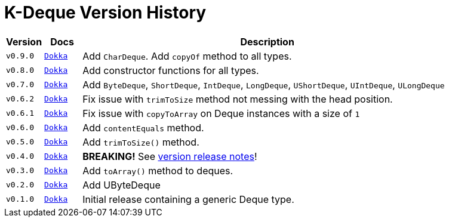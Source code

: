 = K-Deque Version History
:gh-group: k-libs
:gh-name: k-deque
:lib-package: io.klibs.collections
:lib-name: deque

[%header, cols="1m,1m,10"]
|===
| Version | Docs | Description

| v0.9.0
| https://{gh-group}.github.io/{gh-name}/dokka/0.9.0/{lib-name}/{lib-package}/index.html[Dokka]
| Add `CharDeque`.  Add `copyOf` method to all types.

| v0.8.0
| https://{gh-group}.github.io/{gh-name}/dokka/0.8.0/{lib-name}/{lib-package}/index.html[Dokka]
| Add constructor functions for all types.

| v0.7.0
| https://{gh-group}.github.io/{gh-name}/dokka/0.7.0/{lib-name}/{lib-package}/index.html[Dokka]
| Add `ByteDeque`, `ShortDeque`, `IntDeque`, `LongDeque`, `UShortDeque`, `UIntDeque`, `ULongDeque`

| v0.6.2
| https://{gh-group}.github.io/{gh-name}/dokka/0.6.2/{lib-name}/{lib-package}/index.html[Dokka]
| Fix issue with `trimToSize` method not messing with the head position.

| v0.6.1
| https://{gh-group}.github.io/{gh-name}/dokka/0.6.1/{lib-name}/{lib-package}/index.html[Dokka]
| Fix issue with `copyToArray` on Deque instances with a size of `1`

| v0.6.0
| https://{gh-group}.github.io/{gh-name}/dokka/0.6.0/{lib-name}/{lib-package}/index.html[Dokka]
| Add `contentEquals` method.

| v0.5.0
| https://{gh-group}.github.io/{gh-name}/dokka/0.5.0/{lib-name}/{lib-package}/index.html[Dokka]
| Add `trimToSize()` method.

| v0.4.0
| https://{gh-group}.github.io/{gh-name}/dokka/0.4.0/{lib-name}/{lib-package}/index.html[Dokka]
| *BREAKING!* See https://github.com/k-libs/k-deque/releases/tag/v0.4.0[version release notes]!

| v0.3.0
| https://{gh-group}.github.io/{gh-name}/dokka/0.3.0/{lib-name}/{lib-package}/index.html[Dokka]
| Add `toArray()` method to deques.

| v0.2.0
| https://{gh-group}.github.io/{gh-name}/dokka/0.2.0/{lib-name}/{lib-package}/index.html[Dokka]
| Add UByteDeque

| v0.1.0
| https://{gh-group}.github.io/{gh-name}/dokka/0.1.0/{lib-name}/{lib-package}/index.html[Dokka]
| Initial release containing a generic Deque type.
|===
